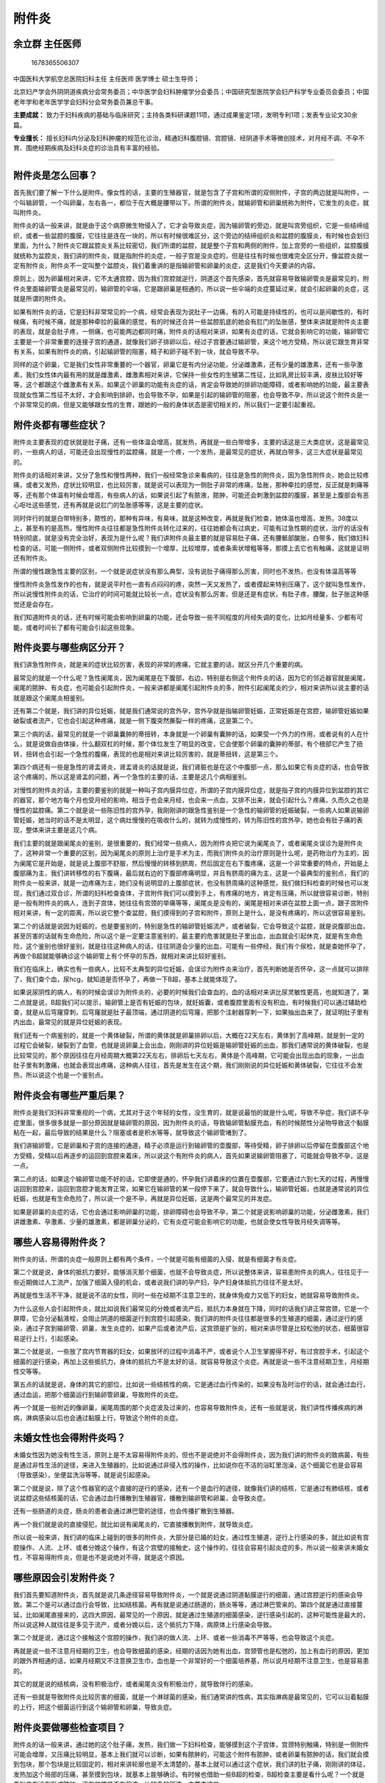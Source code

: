 附件炎
======

余立群 主任医师
---------------

.. figure:: image/c01_25/1678365506307.png
   :alt: 1678365506307

   1678365506307

中国医科大学航空总医院妇科主任 主任医师 医学博士 硕士生导师；

北京妇产学会外阴阴道疾病分会常务委员；中华医学会妇科肿瘤学分会委员；中国研究型医院学会妇产科学专业委员会委员；中国老年学和老年医学学会妇科分会常务委员兼总干事。

**主要成就：**
致力于妇科疾病的基础与临床研究；主持各类科研课题11项，通过成果鉴定1项，发明专利1项；发表专业论文30余篇。

**专业擅长：**
擅长妇科内分泌及妇科肿瘤的规范化诊治，精通妇科腹腔镜、宫腔镜、经阴道手术等微创技术，对月经不调、不孕不育、围绝经期疾病及妇科炎症的诊治具有丰富的经验。

--------------

附件炎是怎么回事？
------------------

首先我们要了解一下什么是附件。像女性的话，主要的生殖器官，就是包含了子宫和所谓的双侧附件，子宫的两边就是叫附件，一个叫输卵管，一个叫卵巢，左右各一，都位于在大概是腰带以下。所谓的附件炎，就输卵管和卵巢统称为附件，它发生的炎症，就叫附件炎。

附件炎的话一般来讲，就是由于这个病原微生物侵入了，它才会导致炎症，因为输卵管的旁边，就是叫宫旁组织，它是一些结缔组织，或者一些盆腔的腹膜，它往往是连在一块的，所以有时候很难区分，这个旁边的结缔组织炎和盆腔的腹膜炎，有时候也会划归里面，为什么？附件炎它跟盆腔炎关系比较密切，我们所谓的盆腔，就是整个子宫和两侧的附件，加上宫旁的一些组织，盆腔腹膜就统称为盆腔炎，我们讲的附件炎，就是指附件的炎症，一般子宫是没炎症的，但是往往有时候也很难完全区分开，像盆腔炎就一定有附件炎，附件炎不一定叫整个盆腔炎，我们着重讲的是指输卵管和卵巢的炎症，这是我们今天要讲的内容。

原则上，因为卵巢相对来讲，它不太通宫腔，因为我们宫腔就逆行，阴道这个首先感染，首先就容易导致输卵管炎是最常见的，附件炎里面输卵管炎是最常见的，输卵管的伞端，它是跟卵巢是相通的，所以说一些伞端的炎症蔓延过来，就会引起卵巢的炎症，这就是所谓的附件炎。

如果有附件炎的话，它是妇科非常常见的一个病，经常会表现为说肚子一边痛，有的人可能是持续性的，也可以是间歇性的，有时候痛，有时候不痛，就是那种牵拉的最痛的感觉，有的时候还合并一些盆腔肌底的她会有肛门的坠胀感，整体来讲就是附件炎主要的表现，就是会肚子疼，一侧痛，也可能两边都同时痛，附件炎的话相对来讲，如果有炎症的话，它就会影响它的功能，输卵管它主要是一个非常重要的连接子宫的通道，就像我们卵子排卵以后，经过子宫要通过输卵管，来这个地方受精，所以说它跟生育非常有关系，如果有附件炎的病，引起输卵管的阻塞，精子和卵子碰不到一块，就会导致不孕。

同样的这个卵巢，它是我们女性非常重要的一个器官，卵巢它是有内分泌功能，分泌雌激素，还有少量的雄激素，还有一些孕激素，我们女性体内最有用的就是雌激素，雌激素相对来讲，它保持一些女性的生殖第二性征，比如乳房比较丰满，皮肤比较好等等，这个都跟这个雌激素有关系，如果这个卵巢的功能有炎症的话，肯定会导致她的排卵功能障碍，或者影响她的功能，最主要表现就女性第二性征不太好，才会影响到排卵，也会导致不孕，如果是引起的输卵管的阻塞，也会导致不孕，所以说这个附件炎是一个非常常见的病，但是又能够跟女性的生育，跟她的一般的身体状态是密切相关的，所以我们一定要引起重视。

附件炎都有哪些症状？
--------------------

附件炎主要表现的症状就是肚子痛，还有一些体温会增高，就发热，再就是一些白带增多，主要的话这是三大类症状，这是最常见的，一些病人的话，可能还会出现慢性的盆腔痛，就是一个疼，一个发热，是最常见的症状，再就白带多，这三大症状是最常见的。

附件炎的话相对来讲，又分了急性和慢性两种，我们一般经常急诊来看病的，往往是急性的附件炎，因为急性附件炎，她会比较疼痛，或者又发热，症状比较明显，也比较厉害，就是说可以表现为一侧肚子非常的疼痛，坠胀，那种牵拉的感觉，反正就是刺痛等等，还有那个体温有时候会增高，有些病人的话，如果说引起了有脓液，脓肿，可能还会刺激到盆腔的腹膜，甚至是上腹部会有恶心呕吐这些感觉，还有再就是说肛门的坠胀感等等，这是主要的症状。

同时伴行的就是白带特别多，脓性的，那种有异味，有臭味，就是这种改变，再就是我们检查，她体温也增高，发热，38度以上，甚至有的是高热，慢性附件炎往往都是急性附件炎转化过来的，往往她都会有过病史，可能有过急性期的症状，治疗的话没有特别彻底，就是没有完全治好，表现为是什么呢？我们讲附件炎最主要的就是容易肚子痛，还有腰骶部酸胀，白带多，我们做妇科检查的话，可能一侧附件，或者双侧附件比较摸到一个增厚，比较增厚，或者条索状增粗等等，那摸上去它也有触痛，这就是证明还有附件炎。

所谓的慢性跟急性主要的区别，一个就是说症状没有那么典型，没有说肚子痛得那么厉害，同时也不发热，也没有体温高等等

慢性附件炎急性发作的也有，就是说平时也一直有点闷闷的疼，突然一天又发热了，或者摸起来特别压痛了，这个就叫急性发作，所以说慢性附件炎的话，它治疗的时间可能就比较长一点，症状没有那么厉害，但是还是有症状，有肚子疼，腰酸，肚子胀这种感觉还是会存在。

我们知道附件炎的话，还有时候可能会影响到卵巢的功能，还会导致一些不同程度的月经失调的变化，比如月经量多、少都有可能，或者时间长了都有可能会引起这些现象。

附件炎要与哪些病区分开？
------------------------

我们讲急性附件炎，就是来的症状比较厉害，表现的非常的疼痛，它就主要的话，就区分开几个重要的病。

最常见的就是一个什么呢？急性阑尾炎，因为阑尾是在下腹部，右边，特别是右侧这个附件炎的话，因为它的邻近器官就是阑尾，阑尾的脓肿、有炎症，也可能会引起附件炎，一般来讲都是阑尾引起附件炎的多，附件引起阑尾炎的少，相对来讲所以说主要的话就是跟这个阑尾炎相鉴别。

还有第二个就是，我们讲的异位妊娠，就是我们通常说的宫外孕，宫外孕就是指输卵管妊娠，正常妊娠是在宫腔，输卵管妊娠如果破裂或者流产，它也会引起这种疼痛，就是一侧下腹突然撕裂一样的疼痛，这是第二个。

第三个病的话，最常见的就是一个卵巢囊肿的蒂扭转，本身就是一个卵巢有囊肿的话，如果受一个外力的作用，或者说有的人在什么，就是说做自由体操，什么翻双杠的时候，那个体位发生了明显的改变，它会使那个卵巢的囊肿的蒂部，有个根部它产生了扭转，扭转也会引起一个急性的腹痛，表现的也是相对来讲比较厉害的，就是蒂扭转，这是第三个。

第四个病还有一些是急性的肾盂肾炎，肾盂肾炎的话就是说，我们肾脏也是在这个中腹部一点，那么如果它有炎症的话，也会导致这个疼痛的，所以这是肾盂的问题，再一个急性的主要的话，主要是这几个病相鉴别。

对慢性的附件炎的话，主要的要鉴别的就是一种叫子宫内膜异位症，所谓的子宫内膜异位症，就是指子宫的内膜异位到盆腔的其它的器官，那个地方每个月也受月经的影响，相当于也会来月经，也会来一点血，又排不出来，就会引起什么？疼痛，久而久之也是慢性的盆腔痛。第二个就是说一些陈旧性的宫外孕，我刚刚讲的跟急性鉴别是一个急性的输卵管的妊娠破裂，一些病人如果说输卵管妊娠，她当时的话不是太明显，这个病灶慢慢的在吸收什么的，就转为成慢性的，转为陈旧性的宫外孕，她也会有肚子痛的表现，整体来讲主要是这几个病。

我们主要的就是跟阑尾炎的鉴别，是很重要的，我们经常一些病人，因为附件炎把它说为阑尾炎了，或者阑尾炎误诊为是附件炎了，这种非常一个重要的区别，因为阑尾炎的原则上治疗是手术为主，而我们附件炎的治疗原则是什么呢，是药物治疗为主的，因为阑尾它是开始是，就是说上腹部不舒服，然后慢慢的转移到脐周，然后固定在右下腹疼痛，这是一个非常重要的特点，开始是上腹部痛为主，我们讲转移性的右下腹痛，最后就右边的下腹部疼痛明显，并且有脐周的痛为主，这是一个最典型的鉴别点，我们的附件炎一般来讲，就是一边疼痛为主，她们没有说明显的上腹部症状，也没有脐周痛的这种感觉，我们做妇科检查的时候也可以发现，我们通过双合诊，所谓的妇科检查查体，子宫附件我们可以摸到手上，有疼痛的地方，肯定有压痛，所以就很容易诊断，特别是一般有附件炎的病人，连到子宫体，她往往有宫颈的举痛等等，阑尾炎是没有的，阑尾是相对来讲在盆腔上面一点，跟子宫附件相对来讲，有一定的距离，所以说它整个查盆腔，我们摸得到的子宫和附件，原则上是什么，是没有疼痛的，所以这很容易鉴别。

第二个的话就是说因为妊娠的，也是要鉴别的，特别是急性的输卵管妊娠流产，或者破裂，它会导致这个盆腔，就是说腹部出血，甚至厉害的话就有生命危险，所以这个是一定要注意鉴别的，最主要的危害就是肚子里出血，出血就会引起休克，就是有生命危险，这个鉴别也很好鉴别，就是往往这种病人的话，往往阴道会少量的出血，可能有一些停经，我们有个尿检，就是查她怀孕了，再做个B超就能够确诊这个输卵管上有个怀孕的东西，就相对来讲比较好鉴别。

我们在临床上，确实也有一些病人，比较不太典型的异位妊娠，会误诊为附件炎来治疗，首先判断她是否怀孕，这一点就可以排除了，我们查个血，尿hcg，就知道是否怀孕了，再做一下B超，基本上就能体现了。

如果说尿阴性的病人，有的时候会误诊为附件炎的，必要的时候我们会查血的，血的话相对来讲比尿灵敏性更高，也就知道了，第二点就是说，B超我们可以提示，输卵管上是否有妊娠的包块，就妊娠囊，或者腹腔里面有没有积血，有时候我们可以通过辅助检查，就是从后穹窿穿刺，后穹窿就是肚子最顶端，通过阴道的后穹窿，把那个注射器穿刺一下，如果抽出血来了，就证明肚子里有内出血，最常见的就是异位妊娠的表现。

我们还有一个病鉴别的，就是一个黄体破裂，所谓的黄体就是卵巢排卵以后，大概在22天左右，黄体到了高峰期，就是到一定的过程它会破裂，破裂到了血管，也就是说卵巢上会出血，刚刚讲的异位妊娠是输卵管妊娠的出血，那我们通常说的黄体破裂，也是比较常见的，那个原因往往在月经周期大概第22天左右，排卵后七天左右，黄体是个高峰期，它可能会出现出血的现象，一出血肚子里有刺激痛，也就会表现出疼痛，这种病人往往，首先是发生在这个期，我们刚刚说的异位妊娠和黄体破裂，它往往不会发热，所以说这个也是一个鉴别点。

附件炎会有哪些严重后果？
------------------------

附件炎是我们妇科非常重视的一个病，尤其对于这个年轻的女性，没生育的，就是说最怕的就是什么呢，导致不孕症，我们讲不孕症里面，很多很多就是一部分原因就是输卵管的原因，因为附件炎的话，导致输卵管黏膜充血，有的时候脓性分泌物导致这个黏膜粘在一起，最后导致的结果是什么？阻塞或者是积水等等，就导致这个输卵管堵到了。

我们讲输卵管，它是卵巢和子宫的连接的通道，精子必须是运行到输卵管的壶腹部，等待受精，卵子排卵以后停留在壶腹部这个地方受精，受精以后再逐步的运回到宫腔来着床，所以说这个有附件炎的病人，首先如果说输卵管阻塞了，可能就会导致不孕，这是一点。

第二点的话，如果这个输卵管功能不好的话，它即使是通的，怀孕我们讲着床的位置在壶腹部，它要通过六到七天的过程，再慢慢运回到宫腔来，运回到宫腔才能发育正常，如果它在输卵管的某一段停下来了，就会导致什么，输卵管妊娠，也就是通常说的异位妊娠，也就是有生命危险了，所以说一个是不孕，再就是异位妊娠，这是两个最常见的并发症。

如果是卵巢的炎症的话，它也会通过影响卵巢的功能，排卵障碍也会导致不孕，第二个就是说影响卵巢的功能，分泌雌激素，我们讲雌激素、孕激素、少量的雄激素，都是卵巢分泌的，它有炎症可能会影响它的功能，也就会使女性导致月经失调等等。

哪些人容易得附件炎？
--------------------

附件炎的话，所谓的炎症一般原则上都有两个条件，一个就是可能有细菌的入侵，就是有细菌才有炎症。

第二个就是说，身体的抵抗力要好，能够消灭那个细菌，也就不会导致炎症，所以说整体来讲，容易患附件炎的病人，往往见于一些近期做过人工流产，加强了细菌入侵的机会，或者说我们讲的孕产妇，孕产妇身体抵抗力往往不是太好。

再就是性生活不干净，就是说不洁的女性，同时一些在经期不注意卫生的，就身体免疫力又低下的妇女，她就容易导致附件炎。

为什么这些人会引起附件炎，就比如说我们最常见的分娩或者流产后，抵抗力本身就在下降，同时的话我们讲正常宫颈，它是一个屏障，它会分泌黏液栓，会阻止阴道的细菌逆行到宫腔引起感染，我们讲的附件炎往往都是很多的生殖道的细菌，通过逆行的感染，通过子宫到输卵管、卵巢，发生炎症的，如果产后或者流产后，这宫颈是扩张的，相对来讲尽管是比较松弛的状态，细菌很容易逆行上行，引起感染。

第二个就是说，一些放了宫内节育器的妇女，如果放环的过程中消毒不严，或者说个人卫生掌握得不好，有过宫腔手术，引起这个细菌的逆行感染，再加上这些抵抗力，身体的抵抗力不是太好的话，就容易导致这个炎症。再就是说一些不注意经期卫生，月经期性交等等。

第五点的话就是说，身体的其它的部位，比如说一些结核性的病，它是通过血行传染的，如果没有及时治疗的话，就会通过血行，通过血运，把那个细菌运行到输卵管卵巢，导致附件的炎症。

再一个就是一些附近的像卵巢，阑尾周围的那个炎症波及过来的，也容易导致附件炎，还有一些就是说，我们讲性传播疾病的淋病，淋病感染以后也会通过黏膜上行，导致这个附件的炎症。

未婚女性也会得附件炎吗？
------------------------

未婚女性因为她没有性生活，原则上是不太容易得附件炎的，但也不是说绝对不会得附件炎，因为我们讲的附件炎的致病菌，有些是通过非性生活的途径，来进入生殖器的，比如说通过非侵入性的操作，比如说你在不洁的浴缸里泡澡，这个细菌它也是会容易（导致感染），坐便盆洗浴等等，就是说引起感染。

第二个就是说，除了这个性器官的这个直接的逆行的感染，还有一个是血行的途径，就像我们讲的结核，它是通过有肺结核，或者说盆腔这些结核菌的话，它会通过血行播散到生殖器官，播散到输卵管和卵巢，会导致炎症。

还有一些肠道的炎症，肠炎的患者会通过淋巴管的途径，也会传播扩散到生殖器。

再一个我们就是说的直接侵犯，就比如说有阑尾炎的，它直接播散到附件，就导致炎症。

所以说一般来讲，我们讲的临床上碰到的很多的附件炎，大部分是已婚的妇女，通过性生殖道，逆行上行感染的多，就比如说有宫腔操作、人流、上环、或者分娩这个操作，有这个宫壁的接触史，这个操作的，往往会容易引起炎症的多，所以说一般来讲未婚女性，不容易得附件炎，但是也不是说绝对不得，就是这个原因。

哪些原因会引发附件炎？
----------------------

我们首先要知道附件炎，首先就是说几条途径容易导致附件炎，一个就是说通过阴道黏膜逆行的细菌，通过宫腔逆行的感染会导致。第二个是可以通过血行会导致，比如结核菌。再有就是说通过肠道的，肠炎等等，通过淋巴管来的。第四个就是通过直接蔓延，比如阑尾直接来的，这四大原因，最常见的一个原因，就是通过生殖道的细菌感染，逆行感染引起的，这种可能性是最大的，所以说这种人就往往是多见于流产，或者分娩以后，这个抵抗力下降，病原体上行感染会导致。

第二个就是说，通过这个接触这个宫腔的操作，我们讲的做人流、上环、或者一些消毒不严等等，也会导致这个炎症。

再就是说一些不注意月经期的卫生，也会导致细菌的感染，经期的话因为她有出血，宫颈管也是松弛的，加上有血行的原因，更加的跟外界相通的话，如果月经期又不注意换卫生巾，血也是一个非常好的一个细菌培养基，所以说月经期不注意卫生，也是容易患的。

其它的就是说的结核病，没有积极治疗，或者阑尾炎没有积极治疗，就导致伴行的感染。

还有一些就是导致附件炎比较厉害的细菌，就是一个淋球菌的感染，我们通常讲的性病，其实指淋病是最常见的，它可以沿着黏膜的上行，把这个细菌运行到这个输卵管和卵巢，导致炎症。

附件炎要做哪些检查项目？
------------------------

附件炎的话一般来讲，通过她的这个肚子痛，发热，我们做一下妇科检查，能够摸到这个子宫体，宫颈特别触痛，特别是一侧附件可能会增厚，又压痛比较明显，基本上我们就可以诊断，如果有脓肿的，可能这个附件有脓肿，或者卵巢有脓肿的话，我们就会摸到包块，那个包块是比较固定的，相对来讲轮廓也是不太清楚的，基本上就可以通过这个症状，我们讲的肚子痛，刚刚讲的体征，发热加这个局部的压痛，甚至摸到包块，就基本上能够确诊。有时候也借助一些B超的检查，B超检查主要是看什么呢？一个就是看附件有没有形成脓肿，还有盆腔是否有积液，比较多的积液，主要查这些。

化验的话，有附件炎的病人，往往白带多，脓性的，也是一样的，能查到一些白细胞比较多，基本上就能诊断了。个别情况下需要用腹腔镜的检查来探查，如果说诊断附件炎的话，是很少用腹腔镜的检查的，所以说检查主要的话就是分泌物，就是查白带，是否白带里面有很多的白细胞，再就是说借助一下B超的检查，在化验里面，当然还查个血常规，血常规明显的白细胞比较高，有一万以上，也就基本上能确诊了。

附件炎该怎么治疗？
------------------

附件炎的话，主要的治疗方法的话，我们也是分急性和慢性的，所谓急性附件炎，我们就包含了保守性的治疗和手术治疗，大部分病人，附件炎都是可以通过保守治疗来治疗的，保守治疗主要就是用药物来治疗，我们讲附件炎它都是因为有细菌感染才导致的，所以说也是做细菌的培养，细菌分泌物的培养，看是哪种细菌，对哪种药物过敏、敏感，我们来选用合适的抗生素来做治疗。

如果症状轻的可以选择口服抗生素，如果症状比较厉害，又发热比较明显的，局部压痛比较厉害的，我们就会选择静脉输液抗炎治疗。主要的选择药物，就能够控制。

我们一定是强调比较早期治疗，并且要联合用药，用药的方案一定要到半个月左右，这点是很强调的，就是说要足量、要及时、规范、足量、全程，就是说做到这几项，大部分附件炎都能治好，都能得到根治，但是一些病人，比如细菌感染的力量比较毒，抵抗力又比较差的病人，可能药物得不到控制，有一些病人就会选择什么？选择做手术治疗，什么情况下需要做手术呢？大体的就见于四种现象。

第一个就是说附件炎，我们讲急性的，她有卵巢和输卵管的积脓，包括包块也比较大，我们积极的用药物治疗，三天之内，就是72小时一个标准，如果症状不缓解的，这一点可能就得做手术了。

第二点就是说慢性的附件炎，如果是久治不愈，就是治了很长时间，还有输卵管的积水，或者卵巢的囊肿，就选择手术。

第三种就是说，我们说附件炎会导致输卵管阻塞，导致不孕，不孕怎么办？可以通过手术做输卵管的整复，就是说把它疏通来，做这个手术。

第四点就是，患者这个年龄比较大，又是慢性的附件炎，反复的急性发作，药物治疗非常的不理想，这四种情况，我们就会给她做手术治疗。

整体来讲的话就是说，药物治疗无效，表现为体温持续不降，中毒的症状比较明显，我们讲的中毒就是指，一般来讲很多人发热，恶心呕吐，整体的这个状态加重，再就是脓肿持续存在，老不消掉，还有一个就是说，脓肿破裂的时候，那是一种急性的，因为我讲脓肿破裂了，整个脓液都散在盆腔、腹腔，它就会容易通过腹膜的吸收，会导致全身的中毒的症状比较明显，所以一些炎症的病人，如果没有处理好的话，附件炎有时候也会导致败血症，脓毒血症，会导致生命的危险，所以说经过了积极的药物治疗，不行的话必要的时候是一定要选择手术治疗，手术治疗的好处，就是直接进去了，用负压吸引器把它脓肿吸收掉，局部肚子里放点消炎药，直接帮助杀菌，还有就是没有生育要求的，有脓肿的，我们把输卵管卵巢一起切掉的都有，就是把病灶去除掉了，达到快速的扭转，否则的话一些病人如果迁延不愈，或者你没有引起重视，会有生命危险的，我们在医学上就是说感染，它是会死人的，感染会导致全身的中毒症状明显，整个机体的话，导致不可逆的损害，就容易导致生命危险。

附件炎如何预防？
----------------

我们讲导致这个附件炎的原因，一个就是细菌感染，一个就是什么？抵抗力下降，所以说从这两方面来讲，首先就是说排除这个，就是做好细菌的防护，就是说在这几个关键期，女性的经期、孕期，还有产褥期，这个时候也是抵抗力比较差的时候，所以一定要做好卫生方面的注意。

第二点就是说，要严格掌握这个产科的和妇科的手术指征，就是做好术前准备，注意好无菌的操作，这是作为医生的，同时作为你们病人来讲，就要选择到正规的医院做人流，做一些手术，就是消毒一定要比较合格，术后也做好护理，预防感染。

第三个方面就是说，治疗盆腔炎的时候一定要知道，我们讲很多的急性炎症，它是可以治愈的，要知道什么能治愈，就是一定要及时的治疗，彻底的治愈，防止转为慢性的，这是一个非常重要的。

第四点的话就是说，注意性卫生，性生活要注意清洁，减少性传播的疾病，特别在月经期，一定不能有性生活，这四大点是非常重要的。

附件炎会影响怀孕吗？
--------------------

附件炎的话可以说最大的危害，就是引起不孕，卵巢的炎症，它就会影响排卵，出现月经失调，白带增多，引起不孕，这是卵巢。第二点就是输卵管的方面，输卵管如果阻塞了，输卵管的功能就受损了，输卵管它有几种功能，有连接了卵巢和子宫的通道，精子和卵子相遇，这是必须要通畅。第二个还必须功能正常，如果功能不好，它就会导致什么，即使是通的，我们讲（受精）以后六七天，是一定要运到宫腔的，如果没到宫腔的话，就怎么样？就在输卵管上怀孕，怀孕的话就叫我们讲的异位妊娠。

为什么说输卵管妊娠会一定破，因为输卵管，它是一个非常薄的一个通道，到一定的程度它就会破裂，不像子宫，子宫只有五毫升，真正到了怀孕，可以到一千倍，就到五千毫升，真正的怀孕，一个那么大的小孩，它是不会破的，所以说在输卵管，小孩是长不大的，到了一定的程度，很早期就会破裂，导致不孕。

所以说相对来讲附件炎最容易的这个危害，就是会导致不孕，会影响怀孕，所以一定要引起重视。附件炎因为炎症会累及卵巢和输卵管，有可能造成不孕。

得了附件炎必须要注意哪些事？
----------------------------

附件炎因为它会导致不孕，对于未生育的女性，肯定是非常一个大的并发症，对于已婚已生育的女性的话，因为它如果转为慢性的，老是会慢性的疼痛，也会影响工作生活，并且又是个非常常见的病，所以我们得了附件炎的话，我们除了听医生的指导，要积极治疗以外，我们要注意一些饮食，用药，生理卫生，日常护理等等方面，要注意一些问题，来帮助治疗这个炎症。

首先在用药上，我们讲附件炎急性期，完全治好了，它就不会转成慢性的，而如果到了慢性的话，输卵管功能都已经纤维化了，畸化了，再回头的话就会很难治了。

所以说我们在用药上面，就是一定要听从医生的指导，要做到比较规范的治疗，时间要到位，因为盆腔比较，作为人体来讲，它是比较低的器官，它用药的时间，就比一般的要延长很多天，所以说它的剂量都是指14天左右，当然不是说输液一定要输14天，比如说她前面有发热的时候，她就用静脉输液，后面如果不发热，体温正常了，就改成口服用药，但是一定要注意一个14天的一个疗程，这个一定要知道。

还有一些，就是强调联合用药，因为盆腔的细菌是好多种的，多种细菌综合感染的结果，你单用一样可能效果不好，一般来讲都是常规用联合两种用药，两种抗生素的应用，这是一个比较规范的。

再就是说转为病情控制以后，可能也再补充一些中成药的治疗，来促进这个炎症的吸收，就是说可以是中西药一起用，强调这个联合用药，强调一个治疗的足量用药，要14天的时间，这点是很重要的。

再就是说在一些经期卫生各方面，也都要注意护理，注意清洗外阴部，做好卫生工作。再就是说在月经期，其实千万不能有性生活，这样也会加重病情。

我们讲在饮食方面的话，也是说注意一些吃一些容易消化的，清淡一点的饮食，不要吃太多的辛辣刺激的东西，引起抵抗力下降等等。整体来讲是这些。

附件炎导致不孕或者转成慢性，都会对女性的生活和工作造成很大影响，因此，治疗期间必须要注意以下事项。

附件炎能根治吗？
----------------

附件炎的话是这样的，在急性期经过恰当的抗生素的治疗，它是可以得到根治的，在急性期如果75%以上的脓肿，如果是用药得当的话，治疗及时也是可以得到控制的，就比如我们讲，炎症发展到最严重的阶段，就是出现脓肿等等，那我们只要在早期，75%的病人都还是能够得到这个控制，得到治疗的，也就是说绝大部分的急性附件炎，可以得到彻底的治愈，但是如果在急性期，没有很好的控制，到了慢性期，再来治好的话，就比较困难的，到了慢性期，原则上就采用综合治疗，就是说通过一些局部的理疗，抗生素就显得的不是太重要了，因为一些到了慢性期，输卵管纤维化了，就粘连包裹了，这些等等形成了以后，就很难彻底治愈了，在早期，或者说是急性期治疗得理，是很容易根治的。

附件炎会导致流产吗？
--------------------

附件炎的话应该说也会导致流产，因为附件炎有炎症的病人，她这个输卵管也可能会出现一些炎症性的积水，会倒流到宫腔，引起这子宫胚胎的发育异常，就是炎症性的渗出液体，这是最主要的一方面。

还有就是说，因为有卵巢，它会分泌雌激素孕激素，如果它有炎症的话，它会导致卵巢的功能受损，支撑怀孕的一个重要的激素，就是孕激素是通过卵巢来分泌的，在早期的话，是黄体分泌孕激素，不够的话也会导致流产，主要是这两个方面引起的。

附件炎患者哪些东西不能吃？
--------------------------

在附件炎的患者的话，就是帮助她治愈的，就是说我们要提高自身的抵抗力，饮食是一个非常关键的一方面，所以我们要尽量避免吃那个辛辣的刺激性的东西，比如说过多的辣椒，因为这些辛辣的食物的话，从中医上来讲会加重炎症的症状，就是说使病情不好控制。

第二个就是避免吃那些比较生冷的，比较寒的东西，这个饮食方面，我们讲可以说都是说通过中医的原理来预防的，所以说尽量避免辛辣，避免生冷寒凉的东西，还要避免吃这些过量的咖啡、茶，可乐、巧克力等等，咖啡因使神经紧张，也会造成情绪不好，某种程度上间接的使抵抗力下降，同时肯定是不能喝酒的，多服用一些矿物质，就是说多种维生素等等，可能也会好一些。

附件炎的患者能过性生活吗？
--------------------------

原则上在急性期是不能过性生活的，因为急性期的话，她本来身体就比较痛苦，因为肚子疼，一些病人还会引起宫颈的触痛，所以说这个急性期原则上是不能有性生活，等到急性控制了，肚子不疼了，白带也比较正常了，那个时候可以有性生活。慢性期的话原则上也减少性生活。

附件炎治疗后多久可以怀孕？
--------------------------

对于这个怀孕的过程的话，首先我们要知道这附件炎是否完全治好了，完全治好的标准，就是首先是肚子不疼了，白带也正常了，月经各方面都跟原来差不多恢复了，也不发热，体温也正常，就可以提示正常了，一般来讲的话，我们对于这个附件炎的用药，各方面可能两到三个月就足够了，原则上就是这个月月经周期没有用药，只要怀上对小孩也没有影响，因为我们讲得过附件炎了，我们要恢复输卵管的功能，卵巢的功能状态它可能恢复有个过程，所以一般来讲，建议两到三个月比较合适，就是间隔两到三个月再怀孕比较好。

附件炎吃什么药效果好？
----------------------

附件炎这个药的话相对来讲，也是针对急性和慢性期。一般来讲的话，也是根据病人的不同的程度来的，原则上就是在急性期，我们是强调两种以上的抗生素治疗，就是两种左右，必要的时候三种抗生素也是可以的，因为我们附件炎的话，它是多种细菌，有喜氧菌、厌氧菌，就是综合类的细菌感染为主的，所以我们要选择联合用药，又叫广谱用药。

还有一些病人的话，往往有的时候会通过做细菌培养来选择用药，但是往往这个病人痛着来了，又发热了，你必须马上要用上次抗生素，所以说原则上我们还是选用比较广谱的抗生素先用上去，如果症状没有得到改善，再细菌培养一般两到三天出结果，再来根据细菌培养的对哪种药过敏，再来调整，如果用的好就没必要再换抗生素了，整体来讲所以说，一般是两种以上的抗生素联合治疗就可以了，疗程强调半个月。

还有一些病人就可以配合一些中药，因为中药治疗附件炎，还是比较有效的，因为中药它有一些活血去瘀，清热解毒的药，有一些中药也是可以治的。

对慢性期的话，抗生素的治疗可能就不是主要的，我们会强调吃一些中药，中成药治疗，然后再强调一些局部的理疗，比如说热敷，带有一些中药的敷肚子，通过理疗的方法，或者说通过中药外敷的方法，促进局部的炎症的消退，因为慢性就形成了纤维化了，就通过这种综合治疗的方式，来促进这个炎症的愈合。

附件炎会影响月经吗？
--------------------

附件炎的患者的话，原则上30%的病人，会出现月经的问题，这个附件就包含了一个是输卵管，一个是卵巢，卵巢是月经主要的来源，月经就是因为卵巢有雌激素，是周期性的变化，使子宫内膜在受这个卵巢激素的影响，子宫内膜发生增生分泌，再脱落，那也就是月经来潮，所以说整体来讲，就是只要影响了卵巢的功能，它就一定会影响月经，所以说有30%的患者会出现月经的问题，可能就表现为月经量可能比较少，或者说时间比较长等等，或者甚至影响排卵，引起月经不调等等，如果影响排卵的话，有的人还会引起月经过多，就是她没有分泌孕激素，有的时候就排卵，就是无排卵性的月经过多的现象也会出现，整体来讲就是可能出现月经不调，月经不调就分了很多种，月经量多和少这都属于，或者经期延长，这都属于这个月经不调的表现。

--------------
